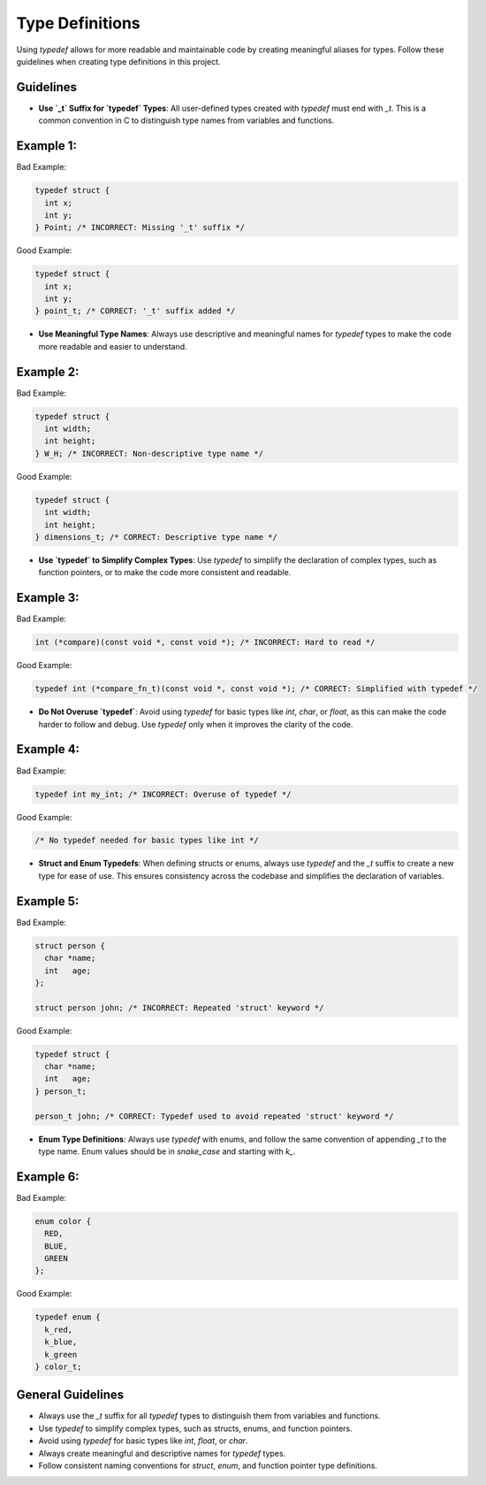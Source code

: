 Type Definitions
================

Using `typedef` allows for more readable and maintainable code by creating meaningful aliases for types. Follow these guidelines when creating type definitions in this project.

Guidelines
----------

- **Use `_t` Suffix for `typedef` Types**: All user-defined types created with `typedef` must end with `_t`. This is a common convention in C to distinguish type names from variables and functions.

Example 1:
----------

Bad Example:

.. code-block:: c

    typedef struct {
      int x;
      int y;
    } Point; /* INCORRECT: Missing '_t' suffix */

Good Example:

.. code-block:: c

    typedef struct {
      int x;
      int y;
    } point_t; /* CORRECT: '_t' suffix added */

- **Use Meaningful Type Names**: Always use descriptive and meaningful names for `typedef` types to make the code more readable and easier to understand.

Example 2:
----------

Bad Example:

.. code-block:: c

    typedef struct {
      int width;
      int height;
    } W_H; /* INCORRECT: Non-descriptive type name */

Good Example:

.. code-block:: c

    typedef struct {
      int width;
      int height;
    } dimensions_t; /* CORRECT: Descriptive type name */

- **Use `typedef` to Simplify Complex Types**: Use `typedef` to simplify the declaration of complex types, such as function pointers, or to make the code more consistent and readable.

Example 3:
----------

Bad Example:

.. code-block:: c

    int (*compare)(const void *, const void *); /* INCORRECT: Hard to read */

Good Example:

.. code-block:: c

    typedef int (*compare_fn_t)(const void *, const void *); /* CORRECT: Simplified with typedef */

- **Do Not Overuse `typedef`**: Avoid using `typedef` for basic types like `int`, `char`, or `float`, as this can make the code harder to follow and debug. Use `typedef` only when it improves the clarity of the code.

Example 4:
----------

Bad Example:

.. code-block:: c

    typedef int my_int; /* INCORRECT: Overuse of typedef */

Good Example:

.. code-block:: c

    /* No typedef needed for basic types like int */

- **Struct and Enum Typedefs**: When defining structs or enums, always use `typedef` and the `_t` suffix to create a new type for ease of use. This ensures consistency across the codebase and simplifies the declaration of variables.

Example 5:
----------

Bad Example:

.. code-block:: c

    struct person {
      char *name;
      int   age;
    };

    struct person john; /* INCORRECT: Repeated 'struct' keyword */

Good Example:

.. code-block:: c

    typedef struct {
      char *name;
      int   age;
    } person_t;

    person_t john; /* CORRECT: Typedef used to avoid repeated 'struct' keyword */

- **Enum Type Definitions**: Always use `typedef` with enums, and follow the same convention of appending `_t` to the type name. Enum values should be in `snake_case` and starting with `k_`.

Example 6:
----------

Bad Example:

.. code-block:: c

    enum color {
      RED,
      BLUE,
      GREEN
    };

Good Example:

.. code-block:: c

    typedef enum {
      k_red,
      k_blue,
      k_green
    } color_t;

General Guidelines
------------------

- Always use the `_t` suffix for all `typedef` types to distinguish them from variables and functions.

- Use `typedef` to simplify complex types, such as structs, enums, and function pointers.

- Avoid using `typedef` for basic types like `int`, `float`, or `char`.

- Always create meaningful and descriptive names for `typedef` types.

- Follow consistent naming conventions for `struct`, `enum`, and function pointer type definitions.

